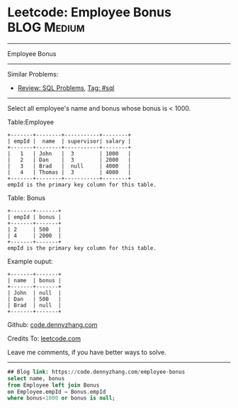 * Leetcode: Employee Bonus                                              :BLOG:Medium:
#+STARTUP: showeverything
#+OPTIONS: toc:nil \n:t ^:nil creator:nil d:nil
:PROPERTIES:
:type:     sql
:END:
---------------------------------------------------------------------
Employee Bonus
---------------------------------------------------------------------
#+BEGIN_HTML
<a href="https://github.com/dennyzhang/code.dennyzhang.com"><img align="right" width="200" height="183" src="https://www.dennyzhang.com/wp-content/uploads/denny/watermark/github.png" /></a>
#+END_HTML
Similar Problems:
- [[https://code.dennyzhang.com/review-sql][Review: SQL Problems]], [[https://code.dennyzhang.com/tag/sql][Tag: #sql]]
---------------------------------------------------------------------
Select all employee's name and bonus whose bonus is < 1000.

Table:Employee
#+BEGIN_EXAMPLE
+-------+--------+-----------+--------+
| empId |  name  | supervisor| salary |
+-------+--------+-----------+--------+
|   1   | John   |  3        | 1000   |
|   2   | Dan    |  3        | 2000   |
|   3   | Brad   |  null     | 4000   |
|   4   | Thomas |  3        | 4000   |
+-------+--------+-----------+--------+
empId is the primary key column for this table.
#+END_EXAMPLE

Table: Bonus
#+BEGIN_EXAMPLE
+-------+-------+
| empId | bonus |
+-------+-------+
| 2     | 500   |
| 4     | 2000  |
+-------+-------+
empId is the primary key column for this table.
#+END_EXAMPLE

Example ouput:
#+BEGIN_EXAMPLE
+-------+-------+
| name  | bonus |
+-------+-------+
| John  | null  |
| Dan   | 500   |
| Brad  | null  |
+-------+-------+
#+END_EXAMPLE

Github: [[https://github.com/dennyzhang/code.dennyzhang.com/tree/master/problems/employee-bonus][code.dennyzhang.com]]

Credits To: [[https://leetcode.com/problems/employee-bonus/description/][leetcode.com]]

Leave me comments, if you have better ways to solve.
---------------------------------------------------------------------
#+BEGIN_SRC sql
## Blog link: https://code.dennyzhang.com/employee-bonus
select name, bonus
from Employee left join Bonus
on Employee.empId = Bonus.empId
where bonus<1000 or bonus is null;
#+END_SRC

#+BEGIN_HTML
<div style="overflow: hidden;">
<div style="float: left; padding: 5px"> <a href="https://www.linkedin.com/in/dennyzhang001"><img src="https://www.dennyzhang.com/wp-content/uploads/sns/linkedin.png" alt="linkedin" /></a></div>
<div style="float: left; padding: 5px"><a href="https://github.com/dennyzhang"><img src="https://www.dennyzhang.com/wp-content/uploads/sns/github.png" alt="github" /></a></div>
<div style="float: left; padding: 5px"><a href="https://www.dennyzhang.com/slack" target="_blank" rel="nofollow"><img src="https://slack.dennyzhang.com/badge.svg" alt="slack"/></a></div>
</div>
#+END_HTML
